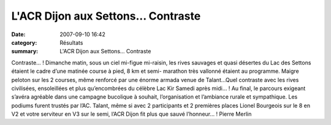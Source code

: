 L'ACR Dijon aux Settons... Contraste
====================================

:date: 2007-09-10 16:42
:category: Résultats
:summary: L'ACR Dijon aux Settons... Contraste

Contraste… ! 
Dimanche matin, sous un ciel mi-figue mi-raisin, les rives sauvages et quasi désertes du Lac des Settons étaient le cadre d’une matinée course à pied, 8 km et semi- marathon très vallonné étaient au programme. Maigre peloton sur les 2 courses, même renforcé par une énorme armada venue de Talant…Quel contraste avec les rives civilisées, ensoleillées et plus qu’encombrées du célèbre Lac Kir Samedi après midi… !
Au final, le parcours exigeant s’avéra agréable dans une campagne bucolique à souhait, l’organisation et l’ambiance rurale et sympathique. Les podiums furent trustés par l’AC. Talant, même si avec 2 participants et 2 premières places Lionel Bourgeois sur le 8 en V2  et votre serviteur en V3  sur le semi, l’ACR Dijon fit plus que sauvé l’honneur… ! Pierre Merlin
